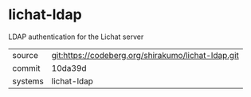 * lichat-ldap

LDAP authentication for the Lichat server

|---------+----------------------------------------------------|
| source  | git:https://codeberg.org/shirakumo/lichat-ldap.git |
| commit  | 10da39d                                            |
| systems | lichat-ldap                                        |
|---------+----------------------------------------------------|
